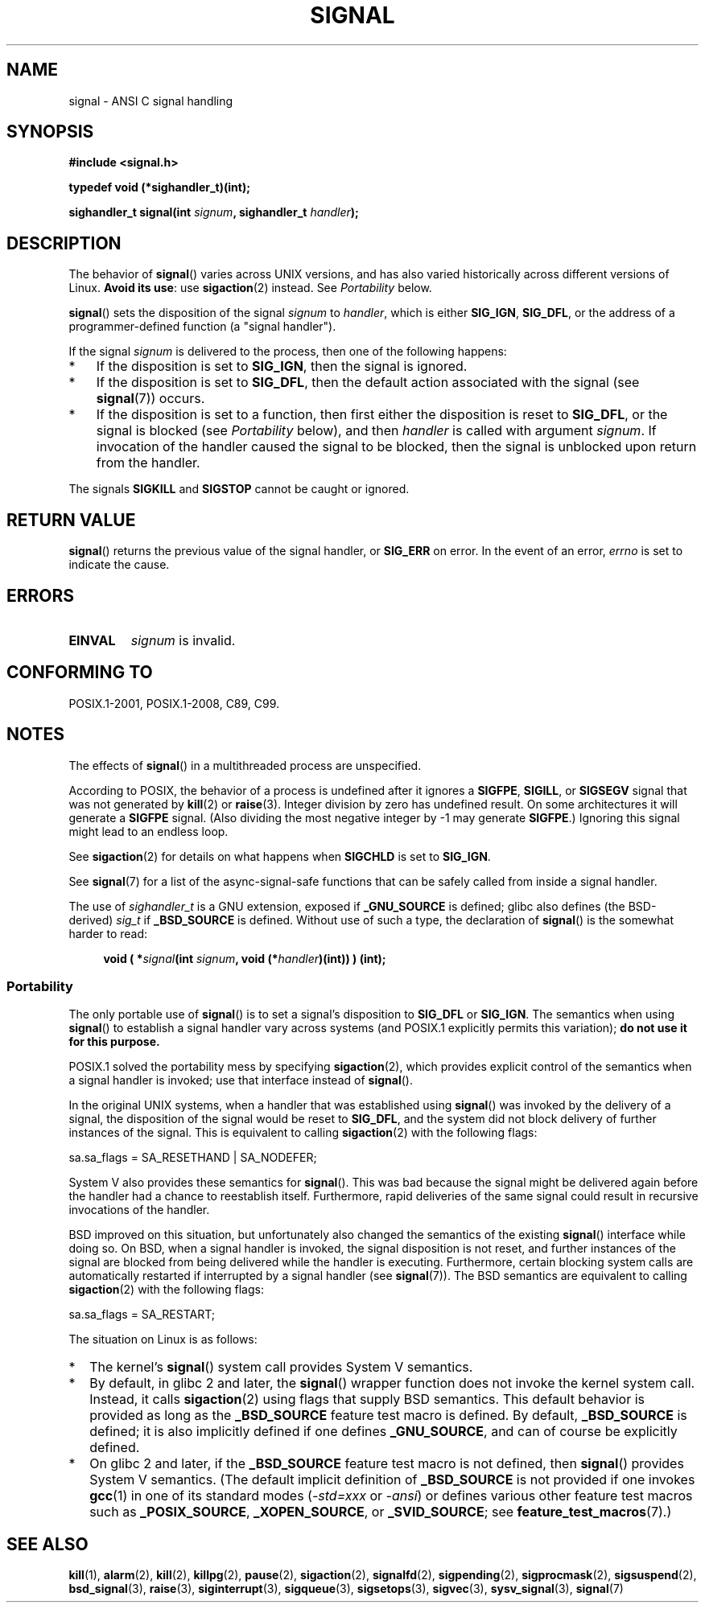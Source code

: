 .\" Copyright (c) 2000 Andries Brouwer <aeb@cwi.nl>
.\" and Copyright (c) 2007 Michael Kerrisk <mtk.manpages@gmail.com>
.\" and Copyright (c) 2008, Linux Foundation, written by Michael Kerrisk
.\"      <mtk.manpages@gmail.com>
.\" based on work by Rik Faith <faith@cs.unc.edu>
.\" and Mike Battersby <mike@starbug.apana.org.au>.
.\"
.\" %%%LICENSE_START(VERBATIM)
.\" Permission is granted to make and distribute verbatim copies of this
.\" manual provided the copyright notice and this permission notice are
.\" preserved on all copies.
.\"
.\" Permission is granted to copy and distribute modified versions of this
.\" manual under the conditions for verbatim copying, provided that the
.\" entire resulting derived work is distributed under the terms of a
.\" permission notice identical to this one.
.\"
.\" Since the Linux kernel and libraries are constantly changing, this
.\" manual page may be incorrect or out-of-date.  The author(s) assume no
.\" responsibility for errors or omissions, or for damages resulting from
.\" the use of the information contained herein.  The author(s) may not
.\" have taken the same level of care in the production of this manual,
.\" which is licensed free of charge, as they might when working
.\" professionally.
.\"
.\" Formatted or processed versions of this manual, if unaccompanied by
.\" the source, must acknowledge the copyright and authors of this work.
.\" %%%LICENSE_END
.\"
.\" Modified 2004-11-19, mtk:
.\" added pointer to sigaction.2 for details of ignoring SIGCHLD
.\" 2007-06-03, mtk: strengthened portability warning, and rewrote
.\"     various sections.
.\" 2008-07-11, mtk: rewrote and expanded portability discussion.
.\"
.TH SIGNAL 2 2014-08-19 "Linux" "Linux Programmer's Manual"
.SH NAME
signal \- ANSI C signal handling
.SH SYNOPSIS
.B #include <signal.h>
.sp
.B typedef void (*sighandler_t)(int);
.sp
.BI "sighandler_t signal(int " signum ", sighandler_t " handler );
.SH DESCRIPTION
The behavior of
.BR signal ()
varies across UNIX versions,
and has also varied historically across different versions of Linux.
\fBAvoid its use\fP: use
.BR sigaction (2)
instead.
See \fIPortability\fP below.

.BR signal ()
sets the disposition of the signal
.I signum
to
.IR handler ,
which is either
.BR SIG_IGN ,
.BR SIG_DFL ,
or the address of a programmer-defined function (a "signal handler").

If the signal
.I signum
is delivered to the process, then one of the following happens:
.TP 3
*
If the disposition is set to
.BR SIG_IGN ,
then the signal is ignored.
.TP
*
If the disposition is set to
.BR SIG_DFL ,
then the default action associated with the signal (see
.BR signal (7))
occurs.
.TP
*
If the disposition is set to a function,
then first either the disposition is reset to
.BR SIG_DFL ,
or the signal is blocked (see \fIPortability\fP below), and then
.I handler
is called with argument
.IR signum .
If invocation of the handler caused the signal to be blocked,
then the signal is unblocked upon return from the handler.
.PP
The signals
.B SIGKILL
and
.B SIGSTOP
cannot be caught or ignored.
.SH RETURN VALUE
.BR signal ()
returns the previous value of the signal handler, or
.B SIG_ERR
on error.
In the event of an error,
.I errno
is set to indicate the cause.
.SH ERRORS
.TP
.B EINVAL
.I signum
is invalid.
.SH CONFORMING TO
POSIX.1-2001, POSIX.1-2008, C89, C99.
.SH NOTES
The effects of
.BR signal ()
in a multithreaded process are unspecified.
.PP
According to POSIX, the behavior of a process is undefined after it
ignores a
.BR SIGFPE ,
.BR SIGILL ,
or
.B SIGSEGV
signal that was not generated by
.BR kill (2)
or
.BR raise (3).
Integer division by zero has undefined result.
On some architectures it will generate a
.B SIGFPE
signal.
(Also dividing the most negative integer by \-1 may generate
.BR SIGFPE .)
Ignoring this signal might lead to an endless loop.
.PP
See
.BR sigaction (2)
for details on what happens when
.B SIGCHLD
is set to
.BR SIG_IGN .
.PP
See
.BR signal (7)
for a list of the async-signal-safe functions that can be
safely called from inside a signal handler.
.PP
The use of
.I sighandler_t
is a GNU extension, exposed if
.B _GNU_SOURCE
is defined;
.\" libc4 and libc5 define
.\" .IR SignalHandler ;
glibc also defines (the BSD-derived)
.I sig_t
if
.B _BSD_SOURCE
is defined.
Without use of such a type, the declaration of
.BR signal ()
is the somewhat harder to read:
.in +4n
.nf

.BI "void ( *" signal "(int " signum ", void (*" handler ")(int)) ) (int);"
.fi
.in
.SS Portability
The only portable use of
.BR signal ()
is to set a signal's disposition to
.BR SIG_DFL
or
.BR SIG_IGN .
The semantics when using
.BR signal ()
to establish a signal handler vary across systems
(and POSIX.1 explicitly permits this variation);
.B do not use it for this purpose.

POSIX.1 solved the portability mess by specifying
.BR sigaction (2),
which provides explicit control of the semantics when a
signal handler is invoked; use that interface instead of
.BR signal ().

In the original UNIX systems, when a handler that was established using
.BR signal ()
was invoked by the delivery of a signal,
the disposition of the signal would be reset to
.BR SIG_DFL ,
and the system did not block delivery of further instances of the signal.
This is equivalent to calling
.BR sigaction (2)
with the following flags:

    sa.sa_flags = SA_RESETHAND | SA_NODEFER;

System\ V also provides these semantics for
.BR signal ().
This was bad because the signal might be delivered again
before the handler had a chance to reestablish itself.
Furthermore, rapid deliveries of the same signal could
result in recursive invocations of the handler.

BSD improved on this situation, but unfortunately also
changed the semantics of the existing
.BR signal ()
interface while doing so.
On BSD, when a signal handler is invoked,
the signal disposition is not reset,
and further instances of the signal are blocked from
being delivered while the handler is executing.
Furthermore, certain blocking system calls are automatically
restarted if interrupted by a signal handler (see
.BR signal (7)).
The BSD semantics are equivalent to calling
.BR sigaction (2)
with the following flags:

    sa.sa_flags = SA_RESTART;

The situation on Linux is as follows:
.IP * 2
The kernel's
.BR signal ()
system call provides System\ V semantics.
.IP *
By default, in glibc 2 and later, the
.BR signal ()
wrapper function does not invoke the kernel system call.
Instead, it calls
.BR sigaction (2)
using flags that supply BSD semantics.
This default behavior is provided as long as the
.B _BSD_SOURCE
feature test macro is defined.
By default,
.B _BSD_SOURCE
is defined;
it is also implicitly defined if one defines
.BR _GNU_SOURCE ,
and can of course be explicitly defined.
.IP *
On glibc 2 and later, if the
.B _BSD_SOURCE
feature test macro is not defined, then
.BR signal ()
provides System\ V semantics.
(The default implicit definition of
.B _BSD_SOURCE
is not provided if one invokes
.BR gcc (1)
in one of its standard modes
.RI ( -std=xxx " or " -ansi )
or defines various other feature test macros such as
.BR _POSIX_SOURCE ,
.BR _XOPEN_SOURCE ,
or
.BR _SVID_SOURCE ;
see
.BR feature_test_macros (7).)
.\"
.\" System V semantics are also provided if one uses the separate
.\" .BR sysv_signal (3)
.\" function.
.\" .IP *
.\" The
.\" .BR signal ()
.\" function in Linux libc4 and libc5 provide System\ V semantics.
.\" If one on a libc5 system includes
.\" .I <bsd/signal.h>
.\" instead of
.\" .IR <signal.h> ,
.\" then
.\" .BR signal ()
.\" provides BSD semantics.
.SH SEE ALSO
.BR kill (1),
.BR alarm (2),
.BR kill (2),
.BR killpg (2),
.BR pause (2),
.BR sigaction (2),
.BR signalfd (2),
.BR sigpending (2),
.BR sigprocmask (2),
.BR sigsuspend (2),
.BR bsd_signal (3),
.BR raise (3),
.BR siginterrupt (3),
.BR sigqueue (3),
.BR sigsetops (3),
.BR sigvec (3),
.BR sysv_signal (3),
.BR signal (7)
